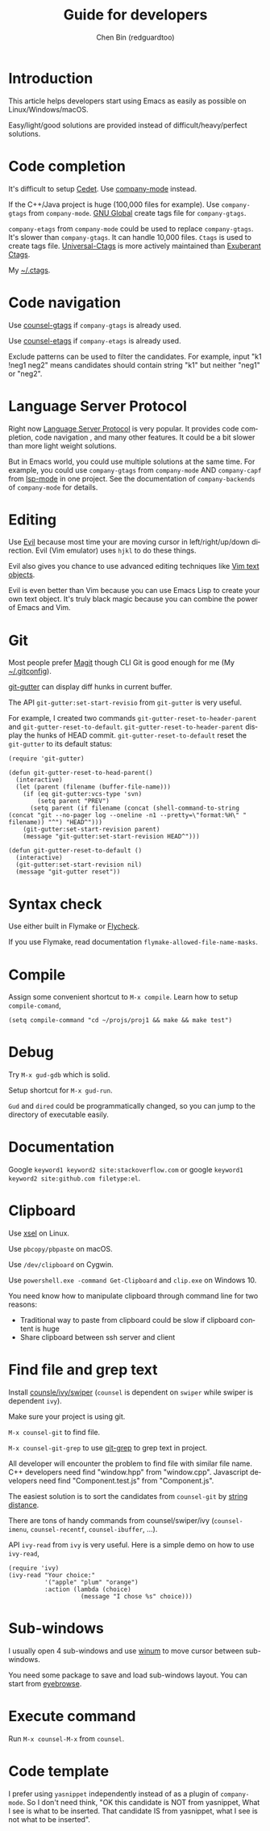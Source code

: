 #+TITLE: Guide for developers
#+AUTHOR: Chen Bin (redguardtoo)
#+LANGUAGE: en
#+TEXINFO_DIR_CATEGORY: Emacs
#+OPTIONS: ^:{} toc:nil H:5 num:0
#+OPTIONS: ^:{}
* Introduction
This article helps developers start using Emacs as easily as possible on Linux/Windows/macOS.

Easy/light/good solutions are provided instead of difficult/heavy/perfect solutions.
* Table of Content                                                              :noexport:TOC:
- [[#introduction][Introduction]]
- [[#code-completion][Code completion]]
- [[#code-navigation][Code navigation]]
- [[#language-server-protocol][Language Server Protocol]]
- [[#editing][Editing]]
- [[#git][Git]]
- [[#syntax-check][Syntax check]]
- [[#compile][Compile]]
- [[#debug][Debug]]
- [[#documentation][Documentation]]
- [[#clipboard][Clipboard]]
- [[#find-file-and-grep-text][Find file and grep text]]
- [[#sub-windows][Sub-windows]]
- [[#execute-command][Execute command]]
- [[#code-template][Code template]]

* Code completion
It's difficult to setup [[http://cedet.sourceforge.net/][Cedet]]. Use [[https://github.com/company-mode/company-mode][company-mode]] instead.

If the C++/Java project is huge (100,000 files for example). Use =company-gtags= from =company-mode=. [[https://www.gnu.org/software/global/][GNU Global]] create tags file for =company-gtags=.

=company-etags= from =company-mode= could be used to replace =company-gtags=. It's slower than =company-gtags=. It can handle 10,000 files. =Ctags= is used to create tags file. [[https://github.com/universal-ctags/ctags][Universal-Ctags]] is more actively maintained than [[http://ctags.sourceforge.net/][Exuberant Ctags]].

My [[https://gist.github.com/redguardtoo/b12ddae3b8010a276e9b][~/.ctags]].
* Code navigation
Use [[https://github.com/syohex/emacs-counsel-gtags][counsel-gtags]] if =company-gtags= is already used.

Use [[https://github.com/redguardtoo/counsel-etags][counsel-etags]] if =company-etags= is already used.

Exclude patterns can be used to filter the candidates. For example, input "k1 !neg1 neg2" means candidates should contain string "k1" but neither "neg1" or "neg2".
* Language Server Protocol
Right now [[https://www.emacswiki.org/emacs/LanguageServerProtocol][Language Server Protocol]] is very popular. It provides code completion, code navigation , and many other features. It could be a bit slower than more light weight solutions.

But in Emacs world, you could use multiple solutions at the same time. For example, you could use =company-gtags= from =company-mode= AND =company-capf= from [[https://github.com/emacs-lsp/lsp-mode/][lsp-mode]] in one project. See the documentation of =company-backends= of =company-mode= for details.
* Editing
Use [[https://github.com/emacs-evil/evil][Evil]] because most time your are moving cursor in left/right/up/down direction. Evil (Vim emulator) uses =hjkl= to do these things.

Evil also gives you chance to use advanced editing techniques like [[http://vimdoc.sourceforge.net/htmldoc/motion.html#object-select][Vim text objects]].

Evil is even better than Vim because you can use Emacs Lisp to create your own text object. It's truly black magic because you can combine the power of Emacs and Vim.
* Git
Most people prefer [[https://magit.vc/][Magit]] though CLI Git is good enough for me (My [[https://gist.github.com/redguardtoo/d4ecd51f785bd117a6a0][~/.gitconfig]]).

[[https://github.com/syohex/emacs-git-gutter][git-gutter]] can display diff hunks in current buffer.

The API =git-gutter:set-start-revisio= from =git-gutter= is very useful.

For example, I created two commands =git-gutter-reset-to-header-parent= and =git-gutter-reset-to-default=. =git-gutter-reset-to-header-parent= display the hunks of HEAD commit. =git-gutter-reset-to-default= reset the =git-gutter= to its default status:
#+begin_src elisp
(require 'git-gutter)

(defun git-gutter-reset-to-head-parent()
  (interactive)
  (let (parent (filename (buffer-file-name)))
    (if (eq git-gutter:vcs-type 'svn)
        (setq parent "PREV")
      (setq parent (if filename (concat (shell-command-to-string (concat "git --no-pager log --oneline -n1 --pretty=\"format:%H\" " filename)) "^") "HEAD^")))
    (git-gutter:set-start-revision parent)
    (message "git-gutter:set-start-revision HEAD^")))

(defun git-gutter-reset-to-default ()
  (interactive)
  (git-gutter:set-start-revision nil)
  (message "git-gutter reset"))
#+end_src

* Syntax check
Use either built in Flymake or [[https://www.flycheck.org/][Flycheck]].

If you use Flymake, read documentation =flymake-allowed-file-name-masks=.
* Compile
Assign some convenient shortcut to =M-x compile=. Learn how to setup =compile-comand=,
#+begin_src elisp
(setq compile-command "cd ~/projs/proj1 && make && make test")
#+end_src

* Debug
Try =M-x gud-gdb= which is solid.

Setup shortcut for =M-x gud-run=.

=Gud= and =dired= could be programmatically changed, so you can jump to the directory of executable easily.
* Documentation
Google =keyword1 keyword2 site:stackoverflow.com= or google =keyword1 keyword2 site:github.com filetype:el=.
* Clipboard
Use [[http://www.vergenet.net/~conrad/software/xsel/][xsel]] on Linux.

Use =pbcopy/pbpaste= on macOS.

Use =/dev/clipboard= on Cygwin.

Use =powershell.exe -command Get-Clipboard= and =clip.exe= on Windows 10.

You need know how to manipulate clipboard through command line for two reasons:
- Traditional way to paste from clipboard could be slow if clipboard content is huge
- Share clipboard between ssh server and client
* Find file and grep text
Install [[https://github.com/abo-abo/swiper][counsle/ivy/swiper]] (=counsel= is dependent on =swiper= while swiper is dependent =ivy=).

Make sure your project is using git.

=M-x counsel-git= to find file.

=M-x counsel-git-grep= to use [[https://git-scm.com/docs/git-grep][git-grep]] to grep text in project.

All developer will encounter the problem to find file with similar file name. C++ developers need find "window.hpp" from "window.cpp". Javascript developers need find "Component.test.js" from "Component.js".

The easiest solution is to sort the candidates from =counsel-git= by [[https://www.emacswiki.org/emacs/LevenshteinDistance][string distance]]. 

There are tons of handy commands from counsel/swiper/ivy (=counsel-imenu=, =counsel-recentf=, =counsel-ibuffer=, ...).

API =ivy-read= from =ivy= is very useful. Here is a simple demo on how to use =ivy-read=,

#+begin_src elisp
(require 'ivy)
(ivy-read "Your choice:"
          '("apple" "plum" "orange")
          :action (lambda (choice)
                    (message "I chose %s" choice)))
#+end_src
* Sub-windows
I usually open 4 sub-windows and use [[https://github.com/deb0ch/emacs-winum][winum]] to move cursor between sub-windows.

You need some package to save and load sub-windows layout. You can start from [[https://github.com/wasamasa/eyebrowse][eyebrowse]].
* Execute command
Run =M-x counsel-M-x= from =counsel=.
* Code template
I prefer using =yasnippet= independently instead of as a plugin of =company-mode=. So I don't need think, "OK this candidate is NOT from yasnippet, What I see is what to be inserted. That candidate IS from yasnippet, what I see is not what to be inserted".
